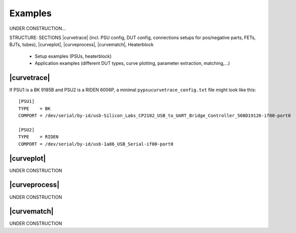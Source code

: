 .. _examples:

Examples
========

.. autosummary::
   :toctree: generated


UNDER CONSTRUCTION...

STRUCTURE: SECTIONS |curvetrace| (incl. PSU config, DUT config, connections setups for pos/negative parts, FETs, BJTs, tubes), |curveplot|, |curveprocess|, |curvematch|, Heaterblock

    * Setup examples (PSUs, heaterblock)
    * Application examples (different DUT types, curve plotting, parameter extraction, matching,...)
    
    
    
.. _examples_curvetrace:

|curvetrace|
--------------

If PSU1 is a BK 9185B and PSU2 is a RIDEN 6006P, a minimal ``pypsucurvetrace_config.txt`` file might look like this::

   [PSU1]
   TYPE    = BK
   COMPORT = /dev/serial/by-id/usb-Silicon_Labs_CP2102_USB_to_UART_Bridge_Controller_508D19126-if00-port0

   [PSU2]
   TYPE    = RIDEN
   COMPORT = /dev/serial/by-id/usb-1a86_USB_Serial-if00-port0
   
   
.. _examples_curvetrace:


|curveplot|
--------------

UNDER CONSTRUCTION


|curveprocess|
--------------

UNDER CONSTRUCTION


|curvematch|
--------------

UNDER CONSTRUCTION
